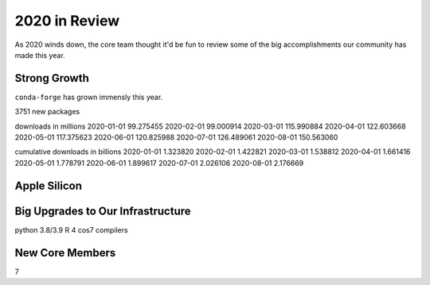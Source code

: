 .. post:: 2020-12-22
   :tags: conda-forge
   :author: conda-forge/core

.. role:: raw-html(raw)
   :format: html

2020 in Review
==============

As 2020 winds down, the core team thought it'd be fun to review some of the big accomplishments our community has made this year. 

Strong Growth
-------------

``conda-forge`` has grown immensly this year.

3751 new packages

downloads in millions
2020-01-01     99.275455
2020-02-01     99.000914
2020-03-01    115.990884
2020-04-01    122.603668
2020-05-01    117.375623
2020-06-01    120.825988
2020-07-01    126.489061
2020-08-01    150.563060

cumulative downloads in billions
2020-01-01    1.323820
2020-02-01    1.422821
2020-03-01    1.538812
2020-04-01    1.661416
2020-05-01    1.778791
2020-06-01    1.899617
2020-07-01    2.026106
2020-08-01    2.176669


Apple Silicon
-------------


Big Upgrades to Our Infrastructure
----------------------------------

python 3.8/3.9
R 4
cos7
compilers

New Core Members
----------------

7

